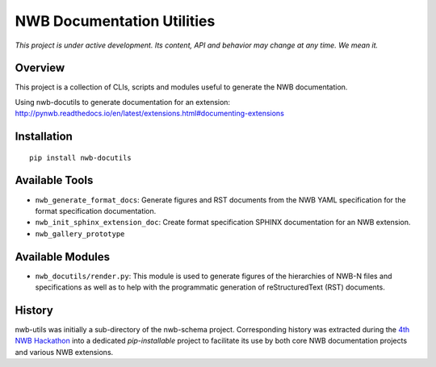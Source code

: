 ===========================
NWB Documentation Utilities
===========================

*This project is under active development. Its content, API and behavior may change at any time. We mean it.*

.. image:: https://img.shields.io/pypi/l/nwb-docutils.svg
    :target: https://github.com/NeurodataWithoutBorders/nwb-docutils/blob/master/license.txt
    :alt:    PyPI - License

.. image:: https://img.shields.io/pypi/v/nwb-docutils.svg
    :target: https://pypi.org/project/nwb-docutils/
    :alt:    PyPI

.. image:: https://dev.azure.com/NeurodataWithoutBorders/nwb-docutils/_apis/build/status/NeurodataWithoutBorders.nwb-docutils?branchName=master
    :target: https://dev.azure.com/NeurodataWithoutBorders/nwb-docutils/_build/latest?definitionId=1&branchName=master
    :alt:    Build Status

Overview
--------

This project is a collection of CLIs, scripts and modules useful to generate the NWB documentation.

Using nwb-docutils to generate documentation for an extension: http://pynwb.readthedocs.io/en/latest/extensions.html#documenting-extensions


Installation
------------

::

  pip install nwb-docutils



Available Tools
---------------

* ``nwb_generate_format_docs``: Generate figures and RST documents from the NWB YAML specification for the
  format specification documentation.

* ``nwb_init_sphinx_extension_doc``: Create format specification SPHINX documentation for an NWB extension.

* ``nwb_gallery_prototype``


Available Modules
-----------------

* ``nwb_docutils/render.py``: This module is used to generate figures of the hierarchies of NWB-N files and
  specifications as well as to help with the programmatic generation of reStructuredText (RST) documents.


History
-------

nwb-utils was initially a sub-directory of the nwb-schema project. Corresponding history was extracted during
the `4th NWB Hackathon <https://neurodatawithoutborders.github.io/nwb_hackathons/HCK04_2018_Seattle/>`_ into a
dedicated *pip-installable* project to facilitate its use by both core NWB documentation projects and various
NWB extensions.
